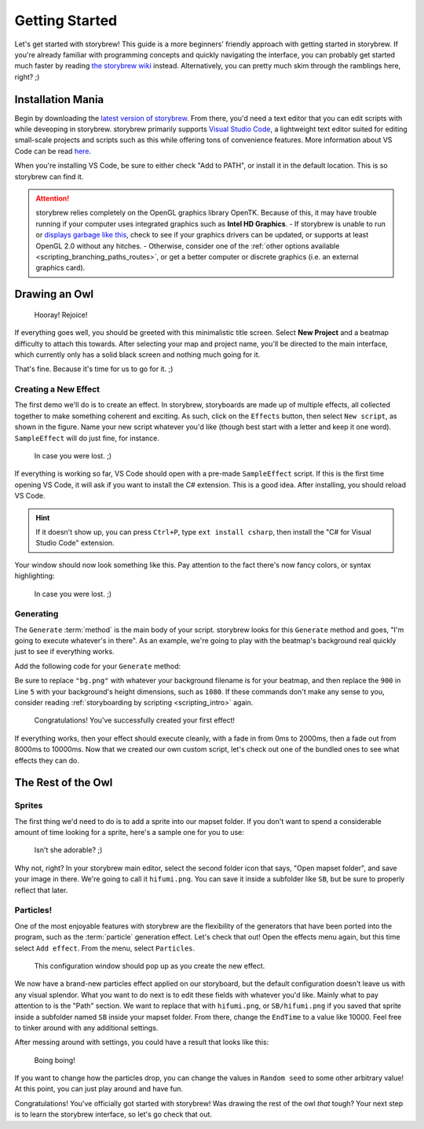 ===============
Getting Started
===============

Let's get started with storybrew! This guide is a more beginners' friendly approach with getting started in storybrew. If you're already familiar with programming concepts and quickly navigating the interface, you can probably get started much faster by reading `the storybrew wiki <https://github.com/Damnae/storybrew/wiki/Getting-Started>`_ instead. Alternatively, you can pretty much skim through the ramblings here, right? ;)

Installation Mania
==================
Begin by downloading the `latest version of storybrew <https://github.com/Damnae/storybrew/releases/latest>`_. From there, you'd need a text editor that you can edit scripts with while deveoping in storybrew. storybrew primarily supports `Visual Studio Code <https://code.visualstudio.com/>`_, a lightweight text editor suited for editing small-scale projects and scripts such as this while offering tons of convenience features. More information about VS Code can be read `here <https://code.visualstudio.com/docs>`_.

When you're installing VS Code, be sure to either check "Add to PATH", or install it in the default location. This is so storybrew can find it.

.. attention:: storybrew relies completely on the OpenGL graphics library OpenTK. Because of this, it may have trouble running if your computer uses integrated graphics such as **Intel HD Graphics**.
    - If storybrew is unable to run or `displays garbage like this <img/getting_started/bad_gpu.png>`_, check to see if your graphics drivers can be updated, or supports at least OpenGL 2.0 without any hitches.
    - Otherwise, consider one of the :ref:`other options available <scripting_branching_paths_routes>`, or get a better computer or discrete graphics (i.e. an external graphics card).

Drawing an Owl
==============
.. figure:: img/getting_started/begin.png
   :scale: 50%
   :alt: Welcome!

   Hooray! Rejoice!

If everything goes well, you should be greeted with this minimalistic title screen. Select **New Project** and a beatmap difficulty to attach this towards. After selecting your map and project name, you'll be directed to the main interface, which currently only has a solid black screen and nothing much going for it.

That's fine. Because it's time for us to go for it. ;)

Creating a New Effect
---------------------
The first demo we'll do is to create an effect. In storybrew, storyboards are made up of multiple effects, all collected together to make something coherent and exciting. As such, click on the ``Effects`` button, then select ``New script``, as shown in the figure. Name your new script whatever you'd like (though best start with a letter and keep it one word). ``SampleEffect`` will do just fine, for instance.

.. figure:: img/getting_started/new_script.png
    :scale: 100%
    :alt: Visual of what was explained earlier.

    In case you were lost. ;)

If everything is working so far, VS Code should open with a pre-made ``SampleEffect`` script. If this is the first time opening VS Code, it will ask if you want to install the C# extension. This is a good idea. After installing, you should reload VS Code.

.. hint:: If it doesn't show up, you can press ``Ctrl+P``, type ``ext install csharp``, then install the "C# for Visual Studio Code" extension.

Your window should now look something like this. Pay attention to the fact there's now fancy colors, or syntax highlighting:

.. figure:: img/getting_started/vs_code_1.png
    :scale: 75%
    :alt: Visual of what was explained earlier.

    In case you were lost. ;)

Generating
----------
The ``Generate`` :term:`method` is the main body of your script. storybrew looks for this ``Generate`` method and goes, "I'm going to execute whatever's in there". As an example, we're going to play with the beatmap's background real quickly just to see if everything works.

Add the following code for your ``Generate`` method:

.. code-block:: csharp
  :linenos:
  :caption: Sample method that fades a background in and out.
  :name: ``SampleEffect`` generation

  public override void Generate()
  {
      var layer = GetLayer("MySampleEffect");
      var bg = layer.CreateSprite("bg.png", OsbOrigin.Centre);
      bg.Scale(0, 480.0 / 900);
      bg.Fade(0, 2000, 0, 1);
      bg.Fade(8000, 10000, 1, 0);
  }

Be sure to replace ``"bg.png"`` with whatever your background filename is for your beatmap, and then replace the ``900`` in Line ``5`` with your background's height dimensions, such as ``1080``. If these commands don't make any sense to you, consider reading :ref:`storyboarding by scripting <scripting_intro>` again.

.. figure:: img/getting_started/sample_script.png
    :scale: 75%
    :alt: The background should now display.

    Congratulations! You've successfully created your first effect!

If everything works, then your effect should execute cleanly, with a fade in from 0ms to 2000ms, then a fade out from 8000ms to 10000ms. Now that we created our own custom script, let's check out one of the bundled ones to see what effects they can do.

The Rest of the Owl
===================

Sprites
-------
The first thing we'd need to do is to add a sprite into our mapset folder. If you don't want to spend a considerable amount of time looking for a sprite, here's a sample one for you to use:

.. figure:: img/getting_started/hifumi.png
    :scale: 100%
    :alt: It would REALLY suck if the image didn't load and you had to read this text instead.

    Isn't she adorable? ;)

Why not, right? In your storybrew main editor, select the second folder icon that says, "Open mapset folder", and save your image in there. We're going to call it ``hifumi.png``. You can save it inside a subfolder like ``SB``, but be sure to properly reflect that later.

Particles!
----------
One of the most enjoyable features with storybrew are the flexibility of the generators that have been ported into the program, such as the :term:`particle` generation effect. Let's check that out! Open the effects menu again, but this time select ``Add effect``. From the menu, select ``Particles``.

.. figure:: img/getting_started/effect_config.png
    :scale: 75%
    :alt: Effect configuration for particles.

    This configuration window should pop up as you create the new effect.

We now have a brand-new particles effect applied on our storyboard, but the default configuration doesn't leave us with any visual splendor. What you want to do next is to edit these fields with whatever you'd like. Mainly what to pay attention to is the "Path" section. We want to replace that with ``hifumi.png``, or ``SB/hifumi.png`` if you saved that sprite inside a subfolder named ``SB`` inside your mapset folder. From there, change the ``EndTime`` to a value like 10000. Feel free to tinker around with any additional settings.

After messing around with settings, you could have a result that looks like this:

.. figure:: img/getting_started/particles.gif
    :scale: 80%
    :alt: Particles are bouncing!

    Boing boing!

If you want to change how the particles drop, you can change the values in ``Random seed`` to some other arbitrary value! At this point, you can just play around and have fun.

Congratulations! You've officially got started with storybrew! Was drawing the rest of the owl *that* tough? Your next step is to learn the storybrew interface, so let's go check that out.
